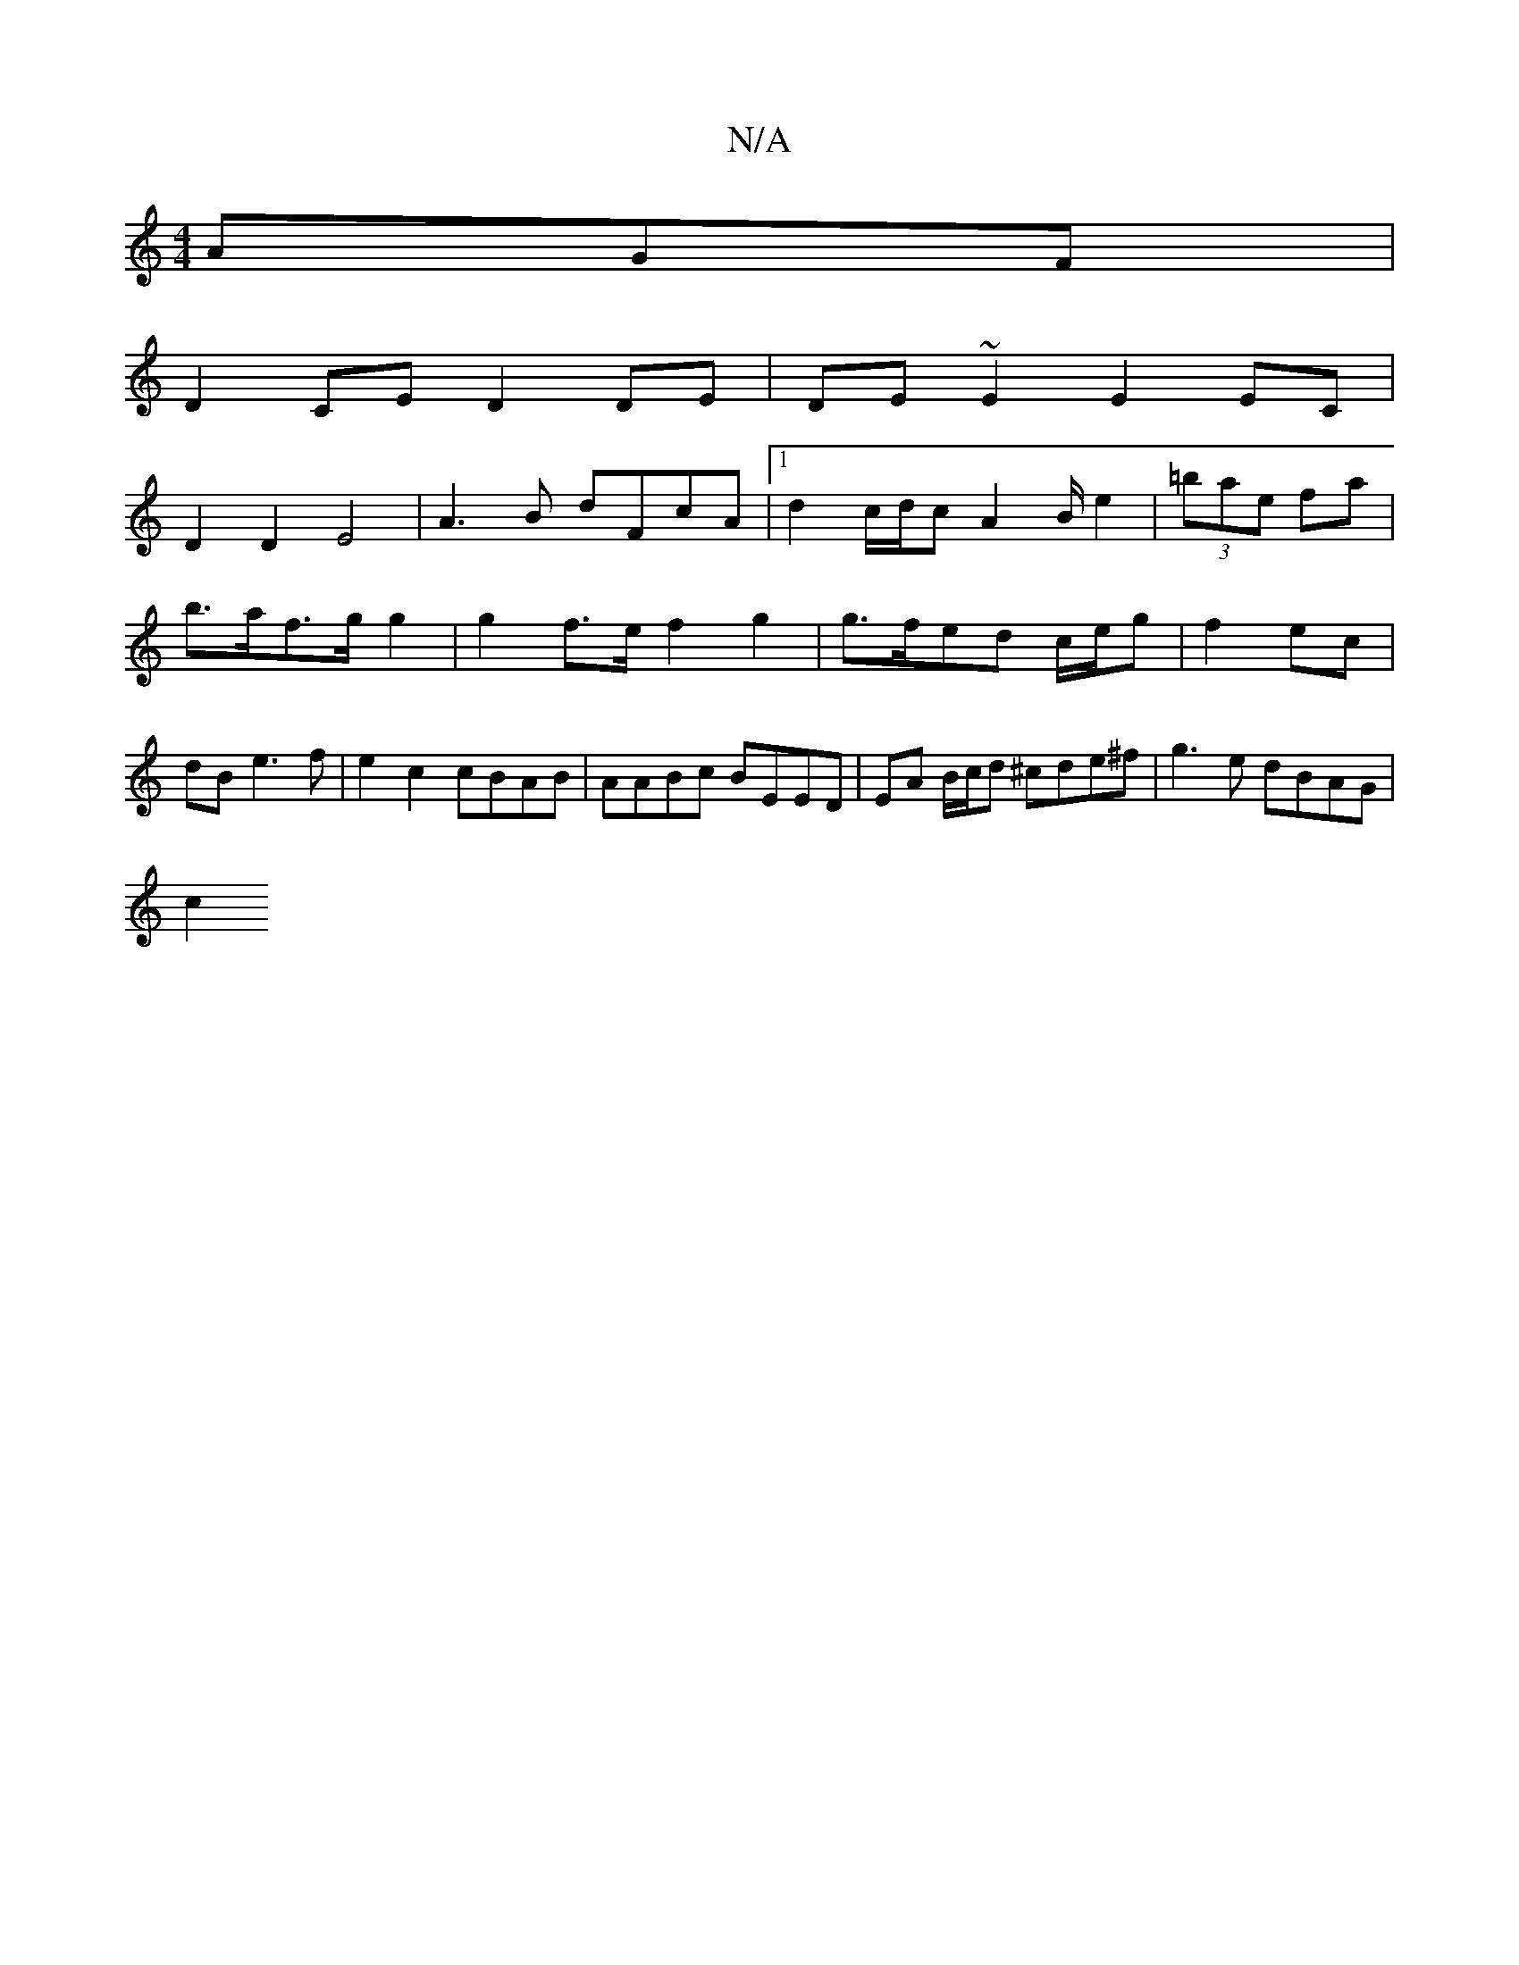 X:1
T:N/A
M:4/4
R:N/A
K:Cmajor
AGF |
D2 CE D2 DE | DE~E2 E2EC |
D2 D2 E4- | A3B dFcA |1 d2 c/d/c A2 B/e2|(3=bae fa | b>af>g g2 | g2 f>e f2 g2|g>fed c/e/g | f2 ec | dB e3 f | e2 c2 cBAB | AABc BEED | EA B/c/d ^cde^f | g3 e dBAG |
c2